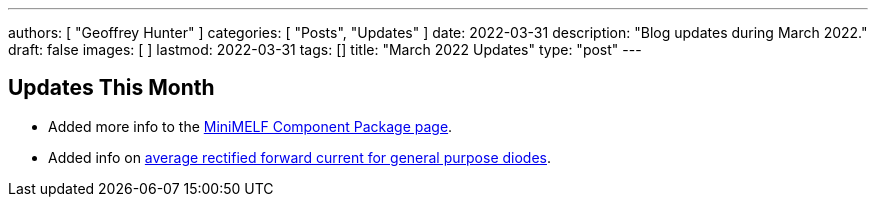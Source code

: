 ---
authors: [ "Geoffrey Hunter" ]
categories: [ "Posts", "Updates" ]
date: 2022-03-31
description: "Blog updates during March 2022."
draft: false
images: [ ]
lastmod: 2022-03-31
tags: []
title: "March 2022 Updates"
type: "post"
---

:imagesdir: {{< permalink >}}

== Updates This Month

* Added more info to the link:/pcb-design/component-packages/mini-melf-sod-80-do-213aa-component-package/[MiniMELF Component Package page].

* Added info on link:/electronics/components/diodes/general-purpose-diodes/#_average_rectified_forward_current[average rectified forward current for general purpose diodes].
